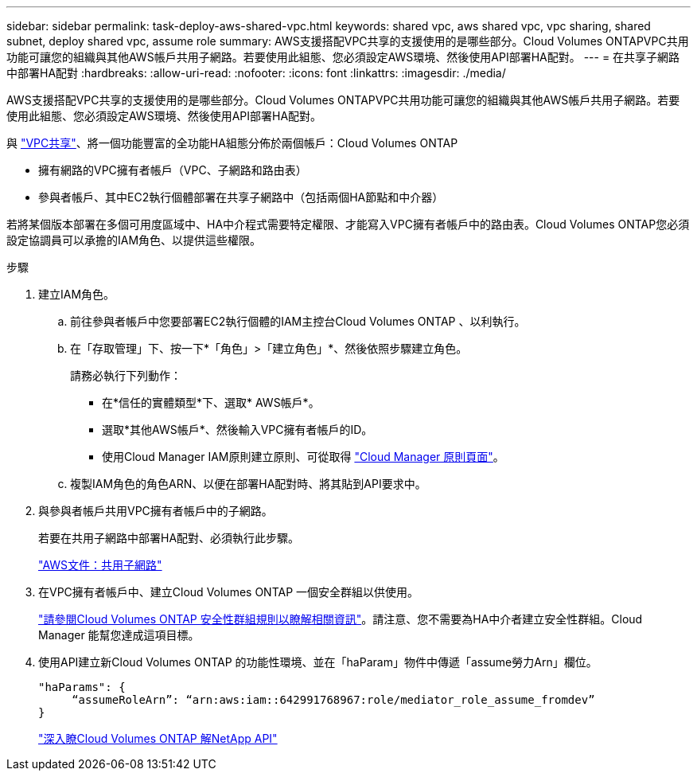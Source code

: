 ---
sidebar: sidebar 
permalink: task-deploy-aws-shared-vpc.html 
keywords: shared vpc, aws shared vpc, vpc sharing, shared subnet, deploy shared vpc, assume role 
summary: AWS支援搭配VPC共享的支援使用的是哪些部分。Cloud Volumes ONTAPVPC共用功能可讓您的組織與其他AWS帳戶共用子網路。若要使用此組態、您必須設定AWS環境、然後使用API部署HA配對。 
---
= 在共享子網路中部署HA配對
:hardbreaks:
:allow-uri-read: 
:nofooter: 
:icons: font
:linkattrs: 
:imagesdir: ./media/


[role="lead"]
AWS支援搭配VPC共享的支援使用的是哪些部分。Cloud Volumes ONTAPVPC共用功能可讓您的組織與其他AWS帳戶共用子網路。若要使用此組態、您必須設定AWS環境、然後使用API部署HA配對。

與 https://aws.amazon.com/blogs/networking-and-content-delivery/vpc-sharing-a-new-approach-to-multiple-accounts-and-vpc-management/["VPC共享"^]、將一個功能豐富的全功能HA組態分佈於兩個帳戶：Cloud Volumes ONTAP

* 擁有網路的VPC擁有者帳戶（VPC、子網路和路由表）
* 參與者帳戶、其中EC2執行個體部署在共享子網路中（包括兩個HA節點和中介器）


若將某個版本部署在多個可用度區域中、HA中介程式需要特定權限、才能寫入VPC擁有者帳戶中的路由表。Cloud Volumes ONTAP您必須設定協調員可以承擔的IAM角色、以提供這些權限。

.步驟
. 建立IAM角色。
+
.. 前往參與者帳戶中您要部署EC2執行個體的IAM主控台Cloud Volumes ONTAP 、以利執行。
.. 在「存取管理」下、按一下*「角色」>「建立角色」*、然後依照步驟建立角色。
+
請務必執行下列動作：

+
*** 在*信任的實體類型*下、選取* AWS帳戶*。
*** 選取*其他AWS帳戶*、然後輸入VPC擁有者帳戶的ID。
*** 使用Cloud Manager IAM原則建立原則、可從取得 https://mysupport.netapp.com/site/info/cloud-manager-policies["Cloud Manager 原則頁面"^]。


.. 複製IAM角色的角色ARN、以便在部署HA配對時、將其貼到API要求中。


. 與參與者帳戶共用VPC擁有者帳戶中的子網路。
+
若要在共用子網路中部署HA配對、必須執行此步驟。

+
https://docs.aws.amazon.com/vpc/latest/userguide/vpc-sharing.html#vpc-sharing-share-subnet["AWS文件：共用子網路"^]

. 在VPC擁有者帳戶中、建立Cloud Volumes ONTAP 一個安全群組以供使用。
+
link:reference-security-groups.html["請參閱Cloud Volumes ONTAP 安全性群組規則以瞭解相關資訊"]。請注意、您不需要為HA中介者建立安全性群組。Cloud Manager 能幫您達成這項目標。

. 使用API建立新Cloud Volumes ONTAP 的功能性環境、並在「haParam」物件中傳遞「assume勞力Arn」欄位。
+
[source, json]
----
"haParams": {
     “assumeRoleArn”: “arn:aws:iam::642991768967:role/mediator_role_assume_fromdev”
}
----
+
https://docs.netapp.com/us-en/cloud-manager-automation/cm/overview.html["深入瞭Cloud Volumes ONTAP 解NetApp API"^]



